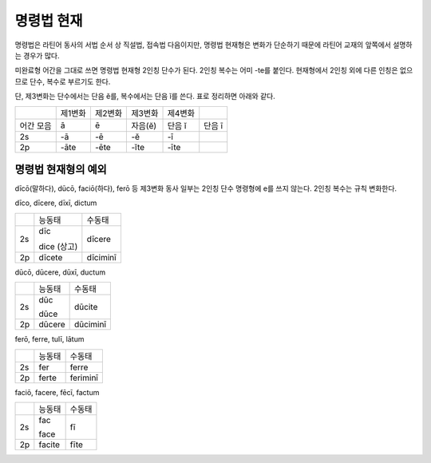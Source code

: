 명령법 현재
-----------

명령법은 라틴어 동사의 서법 순서 상 직설법, 접속법 다음이지만, 명령법
현재형은 변화가 단순하기 때문에 라틴어 교재의 앞쪽에서 설명하는 경우가
많다.

미완료형 어간을 그대로 쓰면 명령법 현재형 2인칭 단수가 된다. 2인칭
복수는 어미 -te를 붙인다. 현재형에서 2인칭 외에 다른 인칭은 없으므로
단수, 복수로 부르기도 한다.

단, 제3변화는 단수에서는 단음 ĕ를, 복수에서는 단음 ĭ를 쓴다. 표로
정리하면 아래와 같다.

+-----------+---------+---------+---------+---------+--------+
|           | 제1변화 | 제2변화 | 제3변화 | 제4변화 |        |
+-----------+---------+---------+---------+---------+--------+
| 어간 모음 | ā       | ē       | 자음(ĕ) | 단음 ĭ  | 단음 ī |
+-----------+---------+---------+---------+---------+--------+
| 2s        | -ā      | -ē      | -ĕ      | -ī      |        |
+-----------+---------+---------+---------+---------+--------+
| 2p        | -āte    | -ēte    | -ĭte    | -īte    |        |
+-----------+---------+---------+---------+---------+--------+

명령법 현재형의 예외
~~~~~~~~~~~~~~~~~~~~

dīcō(말하다), dūcō, faciō(하다), ferō 등 제3변화 동사 일부는 2인칭 단수
명령형에 e를 쓰지 않는다. 2인칭 복수는 규칙 변화한다.

dīco, dīcere, dīxī, dictum

+----+-------------+----------+
|    | 능동태      | 수동태   |
+----+-------------+----------+
| 2s | dīc         | dīcere   |
|    |             |          |
|    | dice (상고) |          |
+----+-------------+----------+
| 2p | dīcete      | dīciminī |
+----+-------------+----------+

dūcō, dūcere, dūxī, ductum

+----+--------+----------+
|    | 능동태 | 수동태   |
+----+--------+----------+
| 2s | dūc    | dūcite   |
|    |        |          |
|    | dūce   |          |
+----+--------+----------+
| 2p | dūcere | dūciminī |
+----+--------+----------+

ferō, ferre, tulī, lātum

+----+--------+----------+
|    | 능동태 | 수동태   |
+----+--------+----------+
| 2s | fer    | ferre    |
+----+--------+----------+
| 2p | ferte  | feriminī |
+----+--------+----------+

faciō, facere, fēcī, factum

+----+--------+--------+
|    | 능동태 | 수동태 |
+----+--------+--------+
| 2s | fac    | fī     |
|    |        |        |
|    | face   |        |
+----+--------+--------+
| 2p | facite | fīte   |
+----+--------+--------+
